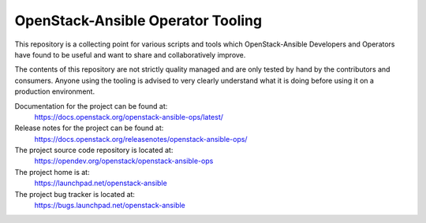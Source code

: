 ==================================
OpenStack-Ansible Operator Tooling
==================================

This repository is a collecting point for various scripts and tools which
OpenStack-Ansible Developers and Operators have found to be useful and
want to share and collaboratively improve.

The contents of this repository are not strictly quality managed and are
only tested by hand by the contributors and consumers. Anyone using the
tooling is advised to very clearly understand what it is doing before using
it on a production environment.

Documentation for the project can be found at:
  https://docs.openstack.org/openstack-ansible-ops/latest/

Release notes for the project can be found at:
  https://docs.openstack.org/releasenotes/openstack-ansible-ops/

The project source code repository is located at:
  https://opendev.org/openstack/openstack-ansible-ops

The project home is at:
  https://launchpad.net/openstack-ansible

The project bug tracker is located at:
  https://bugs.launchpad.net/openstack-ansible
